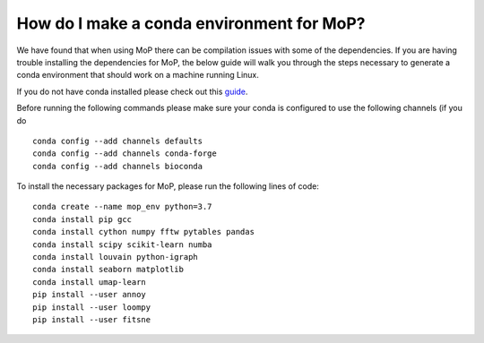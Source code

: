 How do I make a conda environment for MoP?
===========================================
We have found that when using MoP there can be compilation issues with some of the dependencies.
If you are having trouble installing the dependencies for MoP, the below guide will walk you
through the steps necessary to generate a conda environment that should work on a machine running
Linux.

If you do not have conda installed please check out this
`guide <https://conda.io/projects/conda/en/latest/user-guide/install/linux.html>`_.

Before running the following commands please make sure your conda is configured to use the
following channels (if you do ::

    conda config --add channels defaults
    conda config --add channels conda-forge
    conda config --add channels bioconda

To install the necessary packages for MoP, please run the following lines of code::

    conda create --name mop_env python=3.7
    conda install pip gcc
    conda install cython numpy fftw pytables pandas
    conda install scipy scikit-learn numba
    conda install louvain python-igraph
    conda install seaborn matplotlib
    conda install umap-learn
    pip install --user annoy
    pip install --user loompy
    pip install --user fitsne


